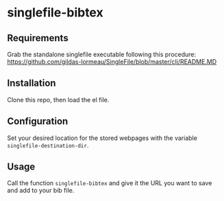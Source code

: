 * singlefile-bibtex
** Requirements
Grab the standalone singlefile executable following this procedure:
[[https://github.com/gildas-lormeau/SingleFile/blob/master/cli/README.MD]]
** Installation
Clone this repo, then load the el file.
** Configuration
Set your desired location for the stored webpages with the variable ~singlefile-destination-dir~.
** Usage
Call the function ~singlefile-bibtex~ and give it the URL you want to save and add to your bib file.
